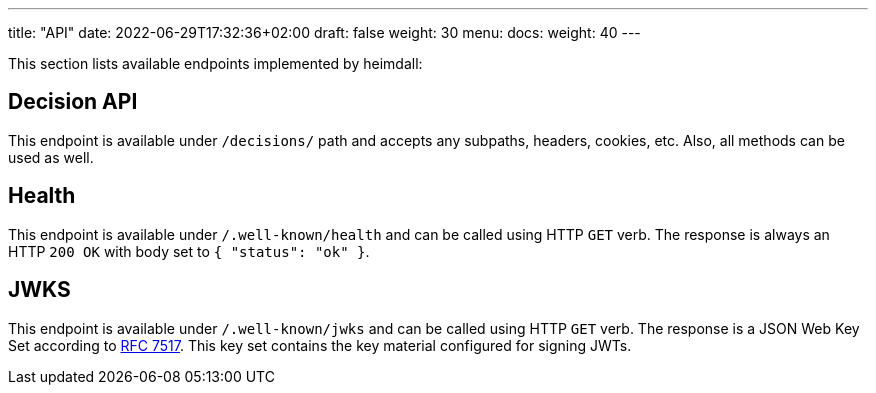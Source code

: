 ---
title: "API"
date: 2022-06-29T17:32:36+02:00
draft: false
weight: 30
menu:
  docs:
    weight: 40
---

This section lists available endpoints implemented by heimdall:

== Decision API

This endpoint is available under `/decisions/` path and accepts any subpaths, headers, cookies, etc. Also, all methods can be used as well.

== Health

This endpoint is available under `/.well-known/health` and can be called using HTTP `GET` verb. The response is always an HTTP `200 OK` with body set to `{ "status": "ok" }`.

== JWKS

This endpoint is available under `/.well-known/jwks` and can be called using HTTP `GET` verb. The response is a JSON Web Key Set according to https://datatracker.ietf.org/doc/html/rfc7517[RFC 7517]. This key set contains the key material configured for signing JWTs.